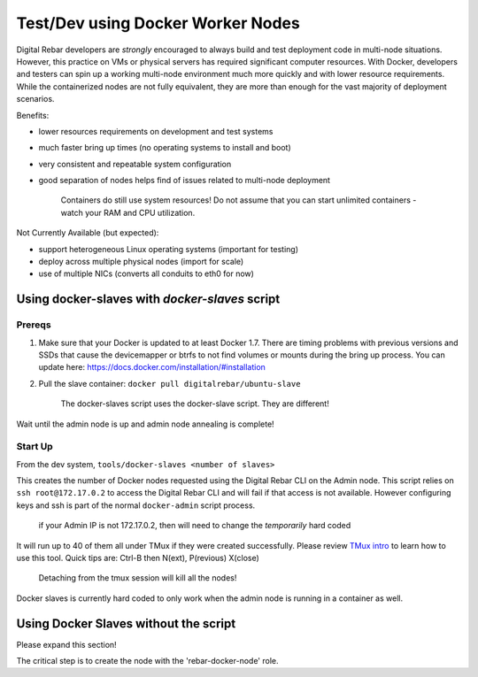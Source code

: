 Test/Dev using Docker Worker Nodes
----------------------------------

Digital Rebar developers are *strongly* encouraged to always build and test
deployment code in multi-node situations. However, this practice on VMs
or physical servers has required significant computer resources. With
Docker, developers and testers can spin up a working multi-node
environment much more quickly and with lower resource requirements.
While the containerized nodes are not fully equivalent, they are more
than enough for the vast majority of deployment scenarios.

Benefits:

-  lower resources requirements on development and test systems
-  much faster bring up times (no operating systems to install and boot)
-  very consistent and repeatable system configuration
-  good separation of nodes helps find of issues related to multi-node
   deployment

    Containers do still use system resources! Do not assume that you can
    start unlimited containers - watch your RAM and CPU utilization.

Not Currently Available (but expected):

-  support heterogeneous Linux operating systems (important for testing)
-  deploy across multiple physical nodes (import for scale)
-  use of multiple NICs (converts all conduits to eth0 for now)

Using docker-slaves with *docker-slaves* script
~~~~~~~~~~~~~~~~~~~~~~~~~~~~~~~~~~~~~~~~~~~~~~~

Prereqs
^^^^^^^

1. Make sure that your Docker is updated to at least Docker 1.7. There
   are timing problems with previous versions and SSDs that cause the
   devicemapper or btrfs to not find volumes or mounts during the bring
   up process. You can update here:
   https://docs.docker.com/installation/#installation
2. Pull the slave container: ``docker pull digitalrebar/ubuntu-slave``

    The docker-slaves script uses the docker-slave script. They are
    different!

Wait until the admin node is up and admin node annealing is complete!

Start Up
^^^^^^^^

From the dev system, ``tools/docker-slaves <number of slaves>``

This creates the number of Docker nodes requested using the Digital Rebar CLI on
the Admin node. This script relies on ``ssh root@172.17.0.2`` to access
the Digital Rebar CLI and will fail if that access is not available. However
configuring keys and ssh is part of the normal ``docker-admin`` script
process.

    if your Admin IP is not 172.17.0.2, then will need to change the
    *temporarily* hard coded

It will run up to 40 of them all under TMux if they were created
successfully. Please review `TMux
intro <http://code.tutsplus.com/tutorials/intro-to-tmux--net-33889>`__
to learn how to use this tool. Quick tips are: Ctrl-B then N(ext),
P(revious) X(close)

    Detaching from the tmux session will kill all the nodes!

Docker slaves is currently hard coded to only work when the admin node
is running in a container as well.

Using Docker Slaves without the script
~~~~~~~~~~~~~~~~~~~~~~~~~~~~~~~~~~~~~~

Please expand this section!

The critical step is to create the node with the 'rebar-docker-node'
role.
